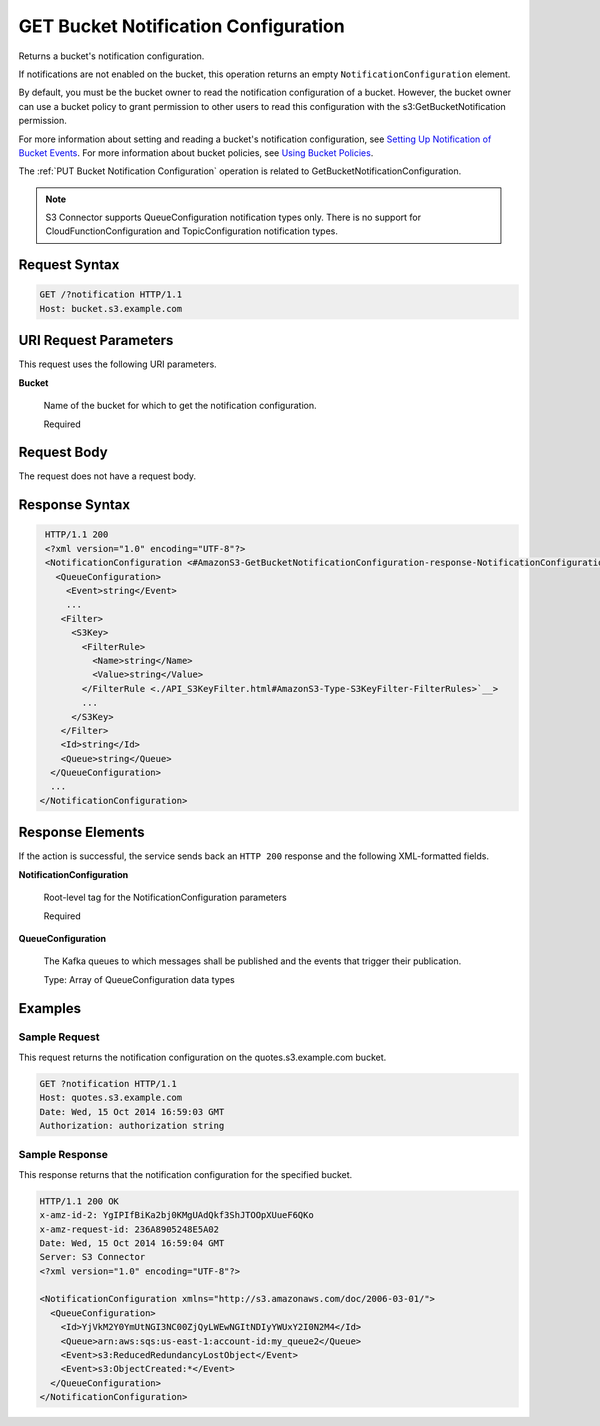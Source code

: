 .. _GET Bucket Notification Configuration:

GET Bucket Notification Configuration
=====================================

Returns a bucket's notification configuration.

If notifications are not enabled on the bucket, this operation returns an empty
``NotificationConfiguration`` element.

By default, you must be the bucket owner to read the notification configuration
of a bucket. However, the bucket owner can use a bucket policy to grant
permission to other users to read this configuration with the
s3:GetBucketNotification permission.

For more information about setting and reading a bucket's notification
configuration, see `Setting Up Notification of Bucket Events
<https://docs.aws.amazon.com/AmazonS3/latest/dev/NotificationHowTo.html>`__.
For more information about bucket policies, see `Using Bucket Policies
<https://docs.aws.amazon.com/AmazonS3/latest/dev/using-iam-policies.html>`__.

The :ref:`PUT Bucket Notification Configuration` operation is related to
GetBucketNotificationConfiguration.

.. note::
   
   S3 Connector supports QueueConfiguration notification types only. There is no
   support for CloudFunctionConfiguration and TopicConfiguration notification
   types.


Request Syntax
--------------

.. code::

   GET /?notification HTTP/1.1
   Host: bucket.s3.example.com

URI Request Parameters
----------------------

This request uses the following URI parameters.

**Bucket**

  Name of the bucket for which to get the notification configuration.

  Required

Request Body
------------

The request does not have a request body.

Response Syntax
---------------

.. code::

   HTTP/1.1 200
   <?xml version="1.0" encoding="UTF-8"?>
   <NotificationConfiguration <#AmazonS3-GetBucketNotificationConfiguration-response-NotificationConfiguration>`__>
     <QueueConfiguration>
       <Event>string</Event>
       ...
      <Filter>
        <S3Key>
          <FilterRule>
            <Name>string</Name>
            <Value>string</Value>
          </FilterRule <./API_S3KeyFilter.html#AmazonS3-Type-S3KeyFilter-FilterRules>`__>
          ...
        </S3Key>
      </Filter>
      <Id>string</Id>
      <Queue>string</Queue>
    </QueueConfiguration>
    ...
  </NotificationConfiguration>

Response Elements
-----------------

If the action is successful, the service sends back an ``HTTP 200`` response and
the following XML-formatted fields.

**NotificationConfiguration**

  Root-level tag for the NotificationConfiguration parameters

  Required

**QueueConfiguration**

  The Kafka queues to which messages shall be published and the events that
  trigger their publication.

  Type: Array of QueueConfiguration data types

Examples
--------

Sample Request
~~~~~~~~~~~~~~

This request returns the notification configuration on the quotes.s3.example.com
bucket.

.. code::

   GET ?notification HTTP/1.1
   Host: quotes.s3.example.com
   Date: Wed, 15 Oct 2014 16:59:03 GMT
   Authorization: authorization string

Sample Response
~~~~~~~~~~~~~~~

This response returns that the notification configuration for the
specified bucket.

.. code::

   HTTP/1.1 200 OK
   x-amz-id-2: YgIPIfBiKa2bj0KMgUAdQkf3ShJTOOpXUueF6QKo
   x-amz-request-id: 236A8905248E5A02
   Date: Wed, 15 Oct 2014 16:59:04 GMT
   Server: S3 Connector
   <?xml version="1.0" encoding="UTF-8"?>

   <NotificationConfiguration xmlns="http://s3.amazonaws.com/doc/2006-03-01/">
     <QueueConfiguration>
       <Id>YjVkM2Y0YmUtNGI3NC00ZjQyLWEwNGItNDIyYWUxY2I0N2M4</Id>
       <Queue>arn:aws:sqs:us-east-1:account-id:my_queue2</Queue>
       <Event>s3:ReducedRedundancyLostObject</Event>
       <Event>s3:ObjectCreated:*</Event>
     </QueueConfiguration>
   </NotificationConfiguration>

